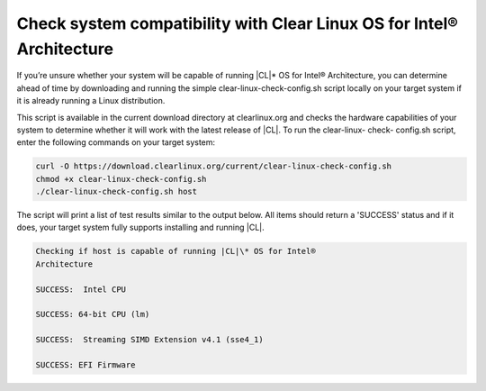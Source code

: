 .. _compatibility-check:

Check system compatibility with Clear Linux OS for Intel® Architecture
######################################################################

If you’re unsure whether your system will be capable of running
|CL|\* OS for Intel® Architecture, you can determine ahead of time by
downloading and running the simple clear-linux-check-config.sh script locally
on your target system if it is already running a Linux distribution.

This script is available in the current download directory at clearlinux.org
and checks the hardware capabilities of your system to determine whether it
will work with the latest release of |CL|. To run the clear-linux-
check- config.sh script, enter the following commands on your target system:

.. code-block:: console

   curl -O https://download.clearlinux.org/current/clear-linux-check-config.sh
   chmod +x clear-linux-check-config.sh
   ./clear-linux-check-config.sh host

The script will print a list of test results similar to the output below. All
items should return a 'SUCCESS' status and if it does, your target system
fully supports installing and running |CL|.

.. code-block:: console

   Checking if host is capable of running |CL|\* OS for Intel®
   Architecture

   SUCCESS:  Intel CPU

   SUCCESS: 64-bit CPU (lm)

   SUCCESS:  Streaming SIMD Extension v4.1 (sse4_1)

   SUCCESS: EFI Firmware